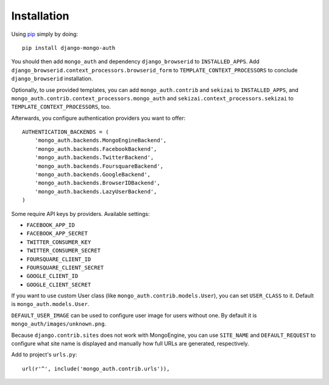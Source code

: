 Installation
============

Using pip_ simply by doing::

    pip install django-mongo-auth

.. _pip: http://pypi.python.org/pypi/pip

You should then add ``mongo_auth`` and dependency ``django_browserid`` to ``INSTALLED_APPS``. Add
``django_browserid.context_processors.browserid_form`` to ``TEMPLATE_CONTEXT_PROCESSORS`` to conclude
``django_browserid`` installation.

Optionally, to use provided templates, you can add ``mongo_auth.contrib`` and ``sekizai`` to
``INSTALLED_APPS``, and ``mongo_auth.contrib.context_processors.mongo_auth`` and
``sekizai.context_processors.sekizai`` to ``TEMPLATE_CONTEXT_PROCESSORS``, too.

Afterwards, you configure authentication providers you want to offer::

    AUTHENTICATION_BACKENDS = (
        'mongo_auth.backends.MongoEngineBackend',
        'mongo_auth.backends.FacebookBackend',
        'mongo_auth.backends.TwitterBackend',
        'mongo_auth.backends.FoursquareBackend',
        'mongo_auth.backends.GoogleBackend',
        'mongo_auth.backends.BrowserIDBackend',
        'mongo_auth.backends.LazyUserBackend',
    )

Some require API keys by providers. Available settings:

* ``FACEBOOK_APP_ID``
* ``FACEBOOK_APP_SECRET``
* ``TWITTER_CONSUMER_KEY``
* ``TWITTER_CONSUMER_SECRET``
* ``FOURSQUARE_CLIENT_ID``
* ``FOURSQUARE_CLIENT_SECRET``
* ``GOOGLE_CLIENT_ID``
* ``GOOGLE_CLIENT_SECRET``

If you want to use custom User class (like ``mongo_auth.contrib.models.User``), you can set ``USER_CLASS`` to it.
Default is ``mongo_auth.models.User``.

``DEFAULT_USER_IMAGE`` can be used to configure user image for users without one. By default it is
``mongo_auth/images/unknown.png``.

Because ``django.contrib.sites`` does not work with MongoEngine, you can use ``SITE_NAME`` and ``DEFAULT_REQUEST``
to configure what site name is displayed and manually how full URLs are generated, respectively.

Add to project's ``urls.py``::

    url(r'^', include('mongo_auth.contrib.urls')),
